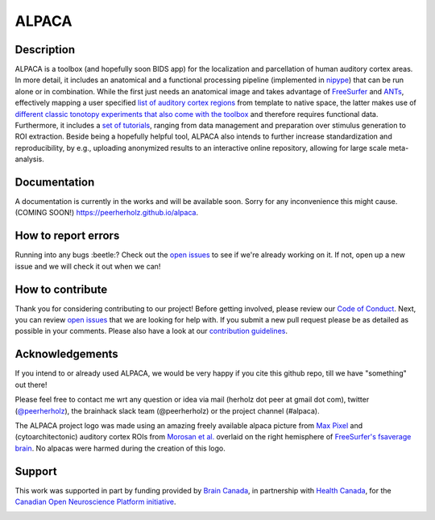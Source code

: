 ===============================
ALPACA
===============================

.. image:: https://img.shields.io/travis/C0C0AN/ALPACA.svg
        :target: https://travis-ci.org/C0C0AN/ALPACA

.. image:: https://img.shields.io/pypi/v/ALPACA.svg
        :target: https://pypi.python.org/pypi/ALPACA
        
.. image:: https://img.shields.io/github/issues-pr/C0C0AN/ALPACA.svg
    :alt: PRs
    :target: https://github.com/C0C0AN/ALPACA/pulls/

.. image:: https://img.shields.io/github/contributors/C0C0AN/ALPACA.svg
    :alt: Contributors
    :target: https://GitHub.com/C0C0AN/ALPACA/graphs/contributors/

.. image:: https://github-basic-badges.herokuapp.com/commits/C0C0AN/ALPACA.svg
    :alt: Commits
    :target: https://github.com/C0C0AN/ALPACA/commits/master

.. image:: http://hits.dwyl.io/C0C0AN/ALPACA.svg
    :alt: Hits
    :target: http://hits.dwyl.io/C0C0AN/ALPACA

.. image:: https://img.shields.io/badge/License-BSD%203--Clause-blue.svg
    :alt: License
    :target: https://opensource.org/licenses/BSD-3-Clause

.. image:: alpaca/resources/img/ALPACA_logo.png
    :align: center
    :scale: 30 %
    :alt: alpaca_logo

Description
-----------
ALPACA is a toolbox (and hopefully soon BIDS app) for the localization and parcellation of human auditory cortex areas. In more detail, it includes an anatomical and a functional processing pipeline (implemented in `nipype <https://nipype.readthedocs.io/en/latest/>`_) that can be run alone or in combination. While the first just needs an anatomical image and takes advantage of `FreeSurfer <https://surfer.nmr.mgh.harvard.edu>`_ and `ANTs <http://stnava.github.io/ANTs/>`_, effectively mapping a user specified `list of auditory cortex regions <https://github.com/C0C0AN/ALPACA/tree/master/resources/regions_of_interest>`_ from template to native space, the latter makes use of `different classic tonotopy experiments that also come with the toolbox <https://github.com/C0C0AN/ALPACA/tree/master/scripts_stimulation>`_ and therefore requires functional data. Furthermore, it includes a `set of tutorials <https://github.com/C0C0AN/ALPACA/tree/master/resources/tutorials>`_, ranging from data management and preparation over stimulus generation to ROI extraction. Beside being a hopefully helpful tool, ALPACA also intends to further increase standardization and reproducibility, by e.g., uploading anonymized results to an interactive online repository, allowing for large scale meta-analysis.

Documentation
-------------
A documentation is currently in the works and will be available soon. Sorry for any inconvenience this might cause.
(COMING SOON!) https://peerherholz.github.io/alpaca.

How to report errors
--------------------
Running into any bugs :beetle:? Check out the `open issues <https://github.com/C0C0AN/ALPACA/issues>`_ to see if we're already working on it. If not, open up a new issue and we will check it out when we can!

How to contribute
-----------------
Thank you for considering contributing to our project! Before getting involved, please review our `Code of Conduct <https://github.com/C0C0AN/ALPACA/blob/master/CODE_OF_CONDUCT.md>`_. Next, you can review  `open issues <https://github.com/C0C0AN/ALPACA/issues>`_ that we are looking for help with. If you submit a new pull request please be as detailed as possible in your comments. Please also have a look at our `contribution guidelines <https://github.com/C0C0AN/ALPACA/blob/master/CONTRIBUTING.md>`_.

Acknowledgements
----------------
If you intend to or already used ALPACA, we would be very happy if you cite this github repo, till we have "something" out there!


Please feel free to contact me wrt any question or idea via mail (herholz dot peer at gmail dot com), twitter (`@peerherholz <https://twitter.com/peerherholz?lang=eng>`_), the brainhack slack team (@peerherholz) or the project channel (#alpaca). 

The ALPACA project logo was made using an amazing freely available alpaca picture from `Max Pixel <http://maxpixel.freegreatpicture.com/Pako-Mammal-Wool-Vicugna-Pacos-Alpaca-Wool-Alpaca-814953>`_ and (cytoarchitectonic) auditory cortex ROIs from `Morosan et al. <https://www.ncbi.nlm.nih.gov/pubmed/11305897>`_ overlaid on the right hemisphere of `FreeSurfer's fsaverage brain <https://surfer.nmr.mgh.harvard.edu>`_. No alpacas were harmed during the creation of this logo. 

Support
-------
This work was supported in part by funding provided by `Brain Canada <https://braincanada.ca/>`_, in partnership with `Health Canada <https://www.canada.ca/en/health-canada.html>`_, for the `Canadian Open Neuroscience Platform initiative <https://conp.ca/>`_.

.. image:: https://conp.ca/wp-content/uploads/elementor/thumbs/logo-2-o5e91uhlc138896v1b03o2dg8nwvxyv3pssdrkjv5a.png
    :alt: logo_conp
    :target: https://conp.ca/
